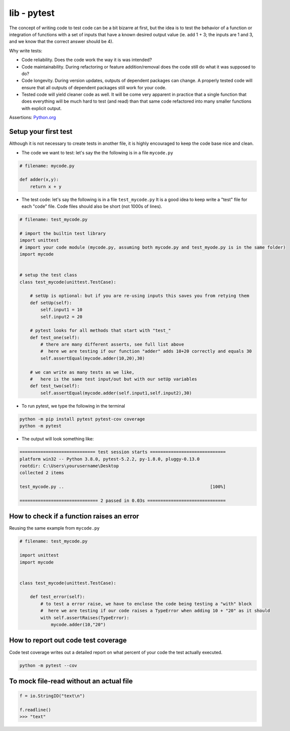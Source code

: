 lib - pytest
============
The concept of writing code to test code can be a bit bizarre at first, but the idea is to test
the behavior of a function or integration of functions with a set of inputs that have a known
desired output value (ie. add 1 + 3; the inputs are 1 and 3, and we know that the correct answer
should be 4).

Why write tests:

- Code reliability. Does the code work the way it is was intended?
- Code maintainability. During refactoring or feature addition/removal does the code still do
  what it was supposed to do?
- Code longevity. During version updates, outputs of dependent packages can change. A properly tested
  code will ensure that all outputs of dependent packages still work for your code.
- Tested code will yield cleaner code as well. It will be come very apparent in practice
  that a single function that does everything will be much hard to test (and read) than that same code refactored
  into many smaller functions with explicit output.

Assertions: `Python.org <https://docs.python.org/3/library/2to3.html?highlight=assert#2to3fixer-asserts>`_


Setup your first test
---------------------
Although it is not necessary to create tests in another file, it is highly encouraged to keep
the code base nice and clean.

- The code we want to test: let's say the the following is in a file ``mycode.py``

.. code-block:: python

    # filename: mycode.py

    def adder(x,y):
        return x + y

- The test code: let's say the following is in a file ``test_mycode.py`` It is a good idea to
  keep write a "test" file for each "code" file. Code files should also be short (not 1000s of lines).

.. code-block:: python

    # filename: test_mycode.py

    # import the builtin test library
    import unittest
    # import your code module (mycode.py, assuming both mycode.py and test_myode.py is in the same folder)
    import mycode


    # setup the test class
    class test_mycode(unittest.TestCase):

        # setUp is optional: but if you are re-using inputs this saves you from retying them
        def setUp(self):
            self.input1 = 10
            self.input2 = 20

        # pytest looks for all methods that start with "test_"
        def test_one(self):
            # there are many different asserts, see full list above
            #  here we are testing if our function "adder" adds 10+20 correctly and equals 30
            self.assertEqual(mycode.adder(10,20),30)

        # we can write as many tests as we like,
        #   here is the same test input/out but with our setUp variables
        def test_two(self):
            self.assertEqual(mycode.adder(self.input1,self.input2),30)

- To run pytest, we type the following in the terminal

.. code-block:: shell

    python -m pip install pytest pytest-cov coverage
    python -m pytest

- The output will look something like:

.. code-block:: shell

    ============================= test session starts =============================
    platform win32 -- Python 3.8.0, pytest-5.2.2, py-1.8.0, pluggy-0.13.0
    rootdir: C:\Users\yourusername\Desktop
    collected 2 items

    test_mycode.py ..                                                        [100%]

    ============================== 2 passed in 0.03s ==============================

How to check if a function raises an error
------------------------------------------
Reusing the same example from ``mycode.py``

.. code-block:: python

    # filename: test_mycode.py

    import unittest
    import mycode


    class test_mycode(unittest.TestCase):

        def test_error(self):
            # to test a error raise, we have to enclose the code being testing a "with" block
            #  here we are testing if our code raises a TypeError when adding 10 + "20" as it should
            with self.assertRaises(TypeError):
                mycode.adder(10,"20")

How to report out code test coverage
------------------------------------
Code test coverage writes out a detailed report on what percent of your code the test actually executed.


.. code-block:: shell

    python -m pytest --cov

To mock file-read without an actual file
----------------------------------------

.. code-block:: python

    f = io.StringIO("text\n")

    f.readline()
    >>> "text"